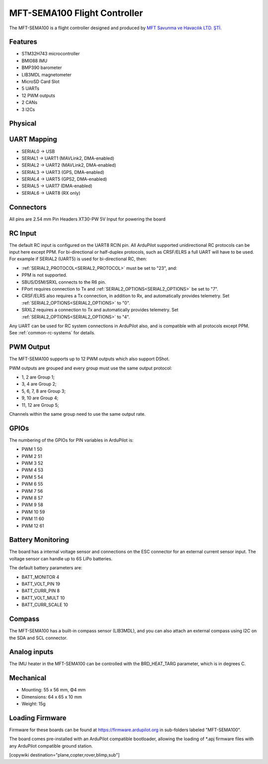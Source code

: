 .. _common-MFT-SEMA100:

=============================
MFT-SEMA100 Flight Controller
=============================

The MFT-SEMA100 is a flight controller designed and produced by `MFT  Savunma ve Havacılık LTD. ŞTİ. <http://www.mftsavunma.com.tr/>`_

Features
========
* STM32H743 microcontroller
* BMI088 IMU
* BMP390 barometer
* LIB3MDL magnetometer
* MicroSD Card Slot
* 5 UARTs
* 12 PWM outputs
* 2 CANs
* 3 I2Cs


Physical
========
.. image:: ../../../images/MFT-SEMA100_TopView.png
   :target: ../_images/MFT-SEMA100_TopView.png
.. image:: ../../../images/MFT-SEMA100_BottomView.png
   :target: ../_images/MFT-SEMA100_BottomView.png


UART Mapping
============

* SERIAL0 -> USB
* SERIAL1 -> UART1 (MAVLink2, DMA-enabled)
* SERIAL2 -> UART2 (MAVLink2, DMA-enabled)
* SERIAL3 -> UART3 (GPS, DMA-enabled)
* SERIAL4 -> UART5 (GPS2, DMA-enabled)
* SERIAL5 -> UART7 (DMA-enabled)
* SERIAL6 -> UART8 (RX only)

Connectors
==========
All pins are 2.54 mm Pin Headers 
XT30-PW 5V Input for powering the board

RC Input
========

The default RC input is configured on the UART8 RCIN pin. All ArduPilot supported unidirectional RC protocols can be input here except PPM. For bi-directional or half-duplex protocols, such as CRSF/ELRS a full UART will have to be used. For example if SERIAL2 (UART5) is used for bi-directional RC, then:

- :ref:`SERIAL2_PROTOCOL<SERIAL2_PROTOCOL>` must be set to "23", and:
- PPM is not supported.
- SBUS/DSM/SRXL connects to the R6 pin.
- FPort requires connection to Tx and :ref:`SERIAL2_OPTIONS<SERIAL2_OPTIONS>` be set to "7".
- CRSF/ELRS also requires a Tx connection, in addition to Rx, and automatically provides telemetry. Set :ref:`SERIAL2_OPTIONS<SERIAL2_OPTIONS>` to "0".
- SRXL2 requires a connection to Tx and automatically provides telemetry.  Set :ref:`SERIAL2_OPTIONS<SERIAL2_OPTIONS>` to "4".

Any UART can be used for RC system connections in ArduPilot also, and is compatible with all protocols except PPM. See :ref:`common-rc-systems` for details.

PWM Output
==========

The MFT-SEMA100 supports up to 12 PWM outputs which also support DShot.

PWM outputs are grouped and every group must use the same output protocol:

* 1, 2 are Group 1;
* 3, 4 are Group 2;
* 5, 6, 7, 8 are Group 3;
* 9, 10 are Group 4;
* 11, 12 are Group 5;

Channels within the same group need to use the same output rate. 

GPIOs
=====
The numbering of the GPIOs for PIN variables in ArduPilot is:

* PWM 1 50
* PWM 2 51
* PWM 3 52
* PWM 4 53
* PWM 5 54
* PWM 6 55
* PWM 7 56
* PWM 8 57
* PWM 9 58
* PWM 10 59
* PWM 11 60
* PWM 12 61

Battery Monitoring
==================

The board has a internal voltage sensor and connections on the ESC connector for an external current sensor input.
The voltage sensor can handle up to 6S LiPo batteries.

The default battery parameters are:

* BATT_MONITOR 4
* BATT_VOLT_PIN 19
* BATT_CURR_PIN 8
* BATT_VOLT_MULT 10
* BATT_CURR_SCALE 10


Compass
=======

The MFT-SEMA100 has a built-in compass sensor (LIB3MDL), and you can also attach an external compass using I2C on the SDA and SCL connector.

Analog inputs
=============

The IMU heater in the MFT-SEMA100 can be controlled with the BRD_HEAT_TARG parameter, which is in degrees C.


Mechanical
==========

* Mounting: 55 x 56 mm, Φ4 mm
* Dimensions: 64 x 65 x 10 mm
* Weight: 15g

Loading Firmware
================
Firmware for these boards can be found at https://firmware.ardupilot.org in sub-folders labeled "MFT-SEMA100".

The board comes pre-installed with an ArduPilot compatible bootloader, allowing the loading of \*.apj firmware files with any ArduPilot compatible ground station.

[copywiki destination="plane,copter,rover,blimp,sub"]
